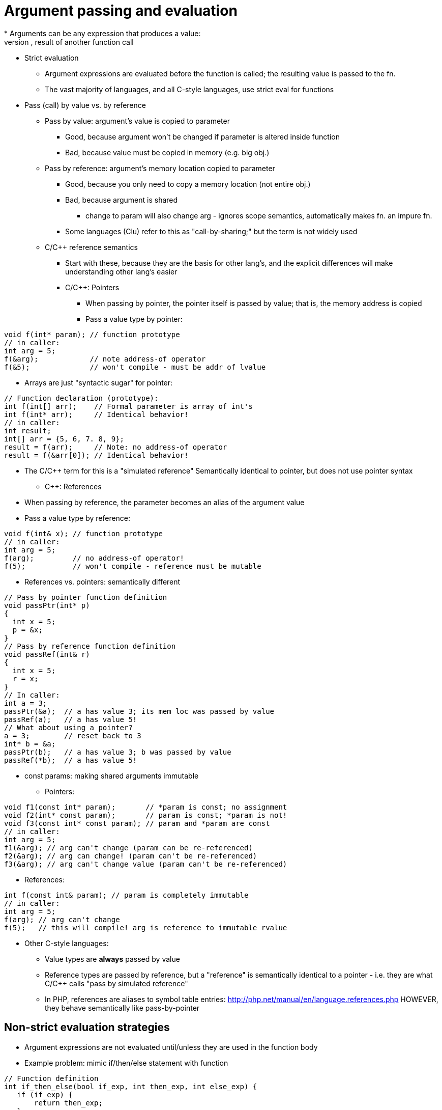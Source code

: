 = Argument passing and evaluation
// TODO: Much of this can probably be combined with the section on pointers and references...?
* Arguments can be any expression that produces a value:
    literal, variable, operation(s), result of another function call
* Strict evaluation
** Argument expressions are evaluated before the function is called;
      the resulting value is passed to the fn.
** The vast majority of languages, and all C-style languages, use strict eval
      for functions
* Pass (call) by value vs. by reference
** Pass by value: argument's value is copied to parameter
***  Good, because argument won't be changed if parameter is altered inside
        function
***  Bad, because value must be copied in memory (e.g. big obj.)
** Pass by reference: argument's memory location copied to parameter
***  Good, because you only need to copy a memory location (not entire obj.)
***  Bad, because argument is shared
**** change to param will also change arg - ignores scope
          semantics, automatically makes fn. an impure fn.
***  Some languages (Clu) refer to this as "call-by-sharing;"
        but the term is not widely used
** C/C++ reference semantics
***  Start with these, because they are the basis for other lang's, and the
        explicit differences will make understanding other lang's easier
***  C/C++: Pointers
****  When passing by pointer, the pointer itself is passed by value;
          that is, the memory address is copied
****  Pass a value type by pointer:
[source,{cpp}]
----
void f(int* param); // function prototype
// in caller:
int arg = 5;
f(&arg);            // note address-of operator
f(&5);              // won't compile - must be addr of lvalue
----
****  Arrays are just "syntactic sugar" for pointer:
[source,{cpp}]
----
// Function declaration (prototype):
int f(int[] arr);    // Formal parameter is array of int's
int f(int* arr);     // Identical behavior!
// in caller:
int result;
int[] arr = {5, 6, 7. 8, 9};
result = f(arr);     // Note: no address-of operator
result = f(&arr[0]); // Identical behavior!
----
****  The C/C++ term for this is a "simulated reference"
            Semantically identical to pointer, but does not use pointer syntax
***  C++: References
****  When passing by reference, the parameter becomes an alias of the
              argument value
****  Pass a value type by reference:
[source,{cpp}]
----
void f(int& x); // function prototype
// in caller:
int arg = 5;
f(arg);         // no address-of operator!
f(5);           // won't compile - reference must be mutable
----

***  References vs. pointers: semantically different
[source,{cpp}]
----
// Pass by pointer function definition
void passPtr(int* p)
{
  int x = 5;
  p = &x;
}
// Pass by reference function definition
void passRef(int& r)
{
  int x = 5;
  r = x;
}
// In caller:
int a = 3;
passPtr(&a);  // a has value 3; its mem loc was passed by value
passRef(a);   // a has value 5!
// What about using a pointer?
a = 3;        // reset back to 3
int* b = &a;
passPtr(b);   // a has value 3; b was passed by value
passRef(*b);  // a has value 5!
----
***  const params: making shared arguments immutable
****  Pointers:
[source,{cpp}]
----
void f1(const int* param);       // *param is const; no assignment
void f2(int* const param);       // param is const; *param is not!
void f3(const int* const param); // param and *param are const
// in caller:
int arg = 5;
f1(&arg); // arg can't change (param can be re-referenced)
f2(&arg); // arg can change! (param can't be re-referenced)
f3(&arg); // arg can't change value (param can't be re-referenced)
----
****  References:
[source,{cpp}]
----
int f(const int& param); // param is completely immutable
// in caller:
int arg = 5;
f(arg); // arg can't change
f(5);   // this will compile! arg is reference to immutable rvalue
----
** Other C-style languages:
***  Value types are *always* passed by value
***  Reference types are passed by reference, but a "reference" is
        semantically identical to a pointer - i.e. they are what C/C++ calls
        "pass by simulated reference"
***  In PHP, references are aliases to symbol table entries:
          http://php.net/manual/en/language.references.php
        HOWEVER, they behave semantically like pass-by-pointer

// TODO: Merge this with the "Argument Evaluation Strategy" section in "Using Functions"?
== Non-strict evaluation strategies
* Argument expressions are not evaluated until/unless they are used in the function body
* Example problem: mimic if/then/else statement with function
[source,{cpp}]
----
// Function definition
int if_then_else(bool if_exp, int then_exp, int else_exp) {
   if (if_exp) {
       return then_exp;
   }
   else {
       return else_exp;
   }
}
// Function call - parentheses are for clarity
a = 1;
b = 0;
if_then_else((b > 0), (5 / b), (5 / a));
----

Strict evaluation produces a divide-by-zero error at runtime!
This shouldn't happen, because `(5 / b)` should not be evaluated.
(Other example: sort-circuiting for `||` and `&&` operators)

Non-strict evaluation can "fix" this behavior.

* Variations:
** Call-by-macro-expansion: the argument expression code is literally
     substituted for the parameter when it is used. Example:
[source,{cpp}]
----
 // function call as before:
 if_then_else((b > 0), (5 / b), (5 / a));
 // The body of the function literally becomes:
 int if_then_else(bool if_exp, int then_exp, int else_exp) {
    if ((b > 0)) {
        return (5 / b);
    }
    else {
        return (5 / a);
    }
}
----

*** But, call-by-macro-expansion needs a way for `f()` to know values for
      `a` and `b`; only possible if they have global scope

** Call-by-name: similar to call-by-macro-expansion, but language
    automatically keeps reference to caller's scope

** Call-by-need: similar to call-by-name, but the language holds a record
    of the results of a function call with specific parameters; so the
    function is only evaluated once (per set of parameter values), and is
    returned from the record on subsequent calls
*** Memoization
*** Won't work for impure functions (e.g. random number generator)
